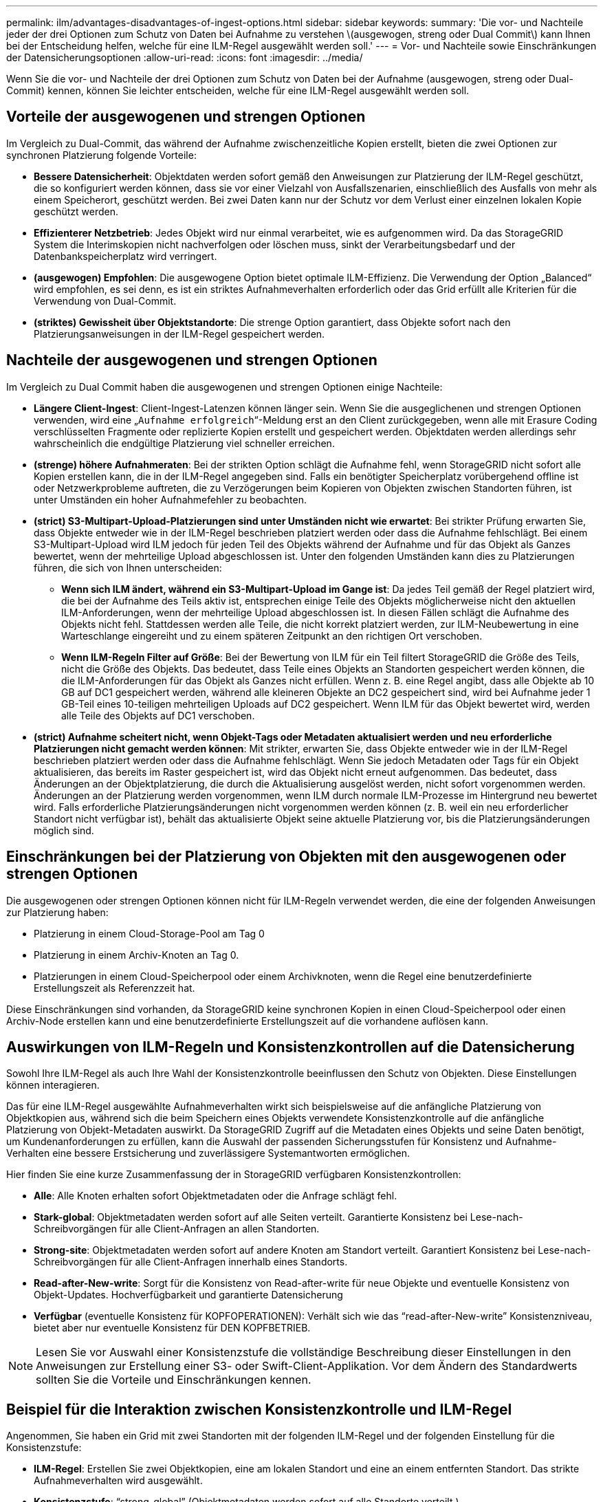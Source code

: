 ---
permalink: ilm/advantages-disadvantages-of-ingest-options.html 
sidebar: sidebar 
keywords:  
summary: 'Die vor- und Nachteile jeder der drei Optionen zum Schutz von Daten bei Aufnahme zu verstehen \(ausgewogen, streng oder Dual Commit\) kann Ihnen bei der Entscheidung helfen, welche für eine ILM-Regel ausgewählt werden soll.' 
---
= Vor- und Nachteile sowie Einschränkungen der Datensicherungsoptionen
:allow-uri-read: 
:icons: font
:imagesdir: ../media/


[role="lead"]
Wenn Sie die vor- und Nachteile der drei Optionen zum Schutz von Daten bei der Aufnahme (ausgewogen, streng oder Dual-Commit) kennen, können Sie leichter entscheiden, welche für eine ILM-Regel ausgewählt werden soll.



== Vorteile der ausgewogenen und strengen Optionen

Im Vergleich zu Dual-Commit, das während der Aufnahme zwischenzeitliche Kopien erstellt, bieten die zwei Optionen zur synchronen Platzierung folgende Vorteile:

* *Bessere Datensicherheit*: Objektdaten werden sofort gemäß den Anweisungen zur Platzierung der ILM-Regel geschützt, die so konfiguriert werden können, dass sie vor einer Vielzahl von Ausfallszenarien, einschließlich des Ausfalls von mehr als einem Speicherort, geschützt werden. Bei zwei Daten kann nur der Schutz vor dem Verlust einer einzelnen lokalen Kopie geschützt werden.
* *Effizienterer Netzbetrieb*: Jedes Objekt wird nur einmal verarbeitet, wie es aufgenommen wird. Da das StorageGRID System die Interimskopien nicht nachverfolgen oder löschen muss, sinkt der Verarbeitungsbedarf und der Datenbankspeicherplatz wird verringert.
* *(ausgewogen) Empfohlen*: Die ausgewogene Option bietet optimale ILM-Effizienz. Die Verwendung der Option „Balanced“ wird empfohlen, es sei denn, es ist ein striktes Aufnahmeverhalten erforderlich oder das Grid erfüllt alle Kriterien für die Verwendung von Dual-Commit.
* *(striktes) Gewissheit über Objektstandorte*: Die strenge Option garantiert, dass Objekte sofort nach den Platzierungsanweisungen in der ILM-Regel gespeichert werden.




== Nachteile der ausgewogenen und strengen Optionen

Im Vergleich zu Dual Commit haben die ausgewogenen und strengen Optionen einige Nachteile:

* *Längere Client-Ingest*: Client-Ingest-Latenzen können länger sein. Wenn Sie die ausgeglichenen und strengen Optionen verwenden, wird eine „`Aufnahme erfolgreich`“-Meldung erst an den Client zurückgegeben, wenn alle mit Erasure Coding verschlüsselten Fragmente oder replizierte Kopien erstellt und gespeichert werden. Objektdaten werden allerdings sehr wahrscheinlich die endgültige Platzierung viel schneller erreichen.
* *(strenge) höhere Aufnahmeraten*: Bei der strikten Option schlägt die Aufnahme fehl, wenn StorageGRID nicht sofort alle Kopien erstellen kann, die in der ILM-Regel angegeben sind. Falls ein benötigter Speicherplatz vorübergehend offline ist oder Netzwerkprobleme auftreten, die zu Verzögerungen beim Kopieren von Objekten zwischen Standorten führen, ist unter Umständen ein hoher Aufnahmefehler zu beobachten.
* *(strict) S3-Multipart-Upload-Platzierungen sind unter Umständen nicht wie erwartet*: Bei strikter Prüfung erwarten Sie, dass Objekte entweder wie in der ILM-Regel beschrieben platziert werden oder dass die Aufnahme fehlschlägt. Bei einem S3-Multipart-Upload wird ILM jedoch für jeden Teil des Objekts während der Aufnahme und für das Objekt als Ganzes bewertet, wenn der mehrteilige Upload abgeschlossen ist. Unter den folgenden Umständen kann dies zu Platzierungen führen, die sich von Ihnen unterscheiden:
+
** *Wenn sich ILM ändert, während ein S3-Multipart-Upload im Gange ist*: Da jedes Teil gemäß der Regel platziert wird, die bei der Aufnahme des Teils aktiv ist, entsprechen einige Teile des Objekts möglicherweise nicht den aktuellen ILM-Anforderungen, wenn der mehrteilige Upload abgeschlossen ist. In diesen Fällen schlägt die Aufnahme des Objekts nicht fehl. Stattdessen werden alle Teile, die nicht korrekt platziert werden, zur ILM-Neubewertung in eine Warteschlange eingereiht und zu einem späteren Zeitpunkt an den richtigen Ort verschoben.
** *Wenn ILM-Regeln Filter auf Größe*: Bei der Bewertung von ILM für ein Teil filtert StorageGRID die Größe des Teils, nicht die Größe des Objekts. Das bedeutet, dass Teile eines Objekts an Standorten gespeichert werden können, die die ILM-Anforderungen für das Objekt als Ganzes nicht erfüllen. Wenn z. B. eine Regel angibt, dass alle Objekte ab 10 GB auf DC1 gespeichert werden, während alle kleineren Objekte an DC2 gespeichert sind, wird bei Aufnahme jeder 1 GB-Teil eines 10-teiligen mehrteiligen Uploads auf DC2 gespeichert. Wenn ILM für das Objekt bewertet wird, werden alle Teile des Objekts auf DC1 verschoben.


* *(strict) Aufnahme scheitert nicht, wenn Objekt-Tags oder Metadaten aktualisiert werden und neu erforderliche Platzierungen nicht gemacht werden können*: Mit strikter, erwarten Sie, dass Objekte entweder wie in der ILM-Regel beschrieben platziert werden oder dass die Aufnahme fehlschlägt. Wenn Sie jedoch Metadaten oder Tags für ein Objekt aktualisieren, das bereits im Raster gespeichert ist, wird das Objekt nicht erneut aufgenommen. Das bedeutet, dass Änderungen an der Objektplatzierung, die durch die Aktualisierung ausgelöst werden, nicht sofort vorgenommen werden. Änderungen an der Platzierung werden vorgenommen, wenn ILM durch normale ILM-Prozesse im Hintergrund neu bewertet wird. Falls erforderliche Platzierungsänderungen nicht vorgenommen werden können (z. B. weil ein neu erforderlicher Standort nicht verfügbar ist), behält das aktualisierte Objekt seine aktuelle Platzierung vor, bis die Platzierungsänderungen möglich sind.




== Einschränkungen bei der Platzierung von Objekten mit den ausgewogenen oder strengen Optionen

Die ausgewogenen oder strengen Optionen können nicht für ILM-Regeln verwendet werden, die eine der folgenden Anweisungen zur Platzierung haben:

* Platzierung in einem Cloud-Storage-Pool am Tag 0
* Platzierung in einem Archiv-Knoten an Tag 0.
* Platzierungen in einem Cloud-Speicherpool oder einem Archivknoten, wenn die Regel eine benutzerdefinierte Erstellungszeit als Referenzzeit hat.


Diese Einschränkungen sind vorhanden, da StorageGRID keine synchronen Kopien in einen Cloud-Speicherpool oder einen Archiv-Node erstellen kann und eine benutzerdefinierte Erstellungszeit auf die vorhandene auflösen kann.



== Auswirkungen von ILM-Regeln und Konsistenzkontrollen auf die Datensicherung

Sowohl Ihre ILM-Regel als auch Ihre Wahl der Konsistenzkontrolle beeinflussen den Schutz von Objekten. Diese Einstellungen können interagieren.

Das für eine ILM-Regel ausgewählte Aufnahmeverhalten wirkt sich beispielsweise auf die anfängliche Platzierung von Objektkopien aus, während sich die beim Speichern eines Objekts verwendete Konsistenzkontrolle auf die anfängliche Platzierung von Objekt-Metadaten auswirkt. Da StorageGRID Zugriff auf die Metadaten eines Objekts und seine Daten benötigt, um Kundenanforderungen zu erfüllen, kann die Auswahl der passenden Sicherungsstufen für Konsistenz und Aufnahme-Verhalten eine bessere Erstsicherung und zuverlässigere Systemantworten ermöglichen.

Hier finden Sie eine kurze Zusammenfassung der in StorageGRID verfügbaren Konsistenzkontrollen:

* *Alle*: Alle Knoten erhalten sofort Objektmetadaten oder die Anfrage schlägt fehl.
* *Stark-global*: Objektmetadaten werden sofort auf alle Seiten verteilt. Garantierte Konsistenz bei Lese-nach-Schreibvorgängen für alle Client-Anfragen an allen Standorten.
* *Strong-site*: Objektmetadaten werden sofort auf andere Knoten am Standort verteilt. Garantiert Konsistenz bei Lese-nach-Schreibvorgängen für alle Client-Anfragen innerhalb eines Standorts.
* *Read-after-New-write*: Sorgt für die Konsistenz von Read-after-write für neue Objekte und eventuelle Konsistenz von Objekt-Updates. Hochverfügbarkeit und garantierte Datensicherung
* *Verfügbar* (eventuelle Konsistenz für KOPFOPERATIONEN): Verhält sich wie das "`read-after-New-write`" Konsistenzniveau, bietet aber nur eventuelle Konsistenz für DEN KOPFBETRIEB.



NOTE: Lesen Sie vor Auswahl einer Konsistenzstufe die vollständige Beschreibung dieser Einstellungen in den Anweisungen zur Erstellung einer S3- oder Swift-Client-Applikation. Vor dem Ändern des Standardwerts sollten Sie die Vorteile und Einschränkungen kennen.



== Beispiel für die Interaktion zwischen Konsistenzkontrolle und ILM-Regel

Angenommen, Sie haben ein Grid mit zwei Standorten mit der folgenden ILM-Regel und der folgenden Einstellung für die Konsistenzstufe:

* *ILM-Regel*: Erstellen Sie zwei Objektkopien, eine am lokalen Standort und eine an einem entfernten Standort. Das strikte Aufnahmeverhalten wird ausgewählt.
* *Konsistenzstufe*: "`strong-global`" (Objektmetadaten werden sofort auf alle Standorte verteilt.)


Wenn ein Client ein Objekt im Grid speichert, erstellt StorageGRID sowohl Objektkopien als auch verteilt Metadaten an beiden Standorten, bevor der Kunde zum Erfolg zurückkehrt.

Das Objekt ist zum Zeitpunkt der Aufnahme der Nachricht vollständig gegen Verlust geschützt. Wenn beispielsweise der lokale Standort kurz nach der Aufnahme verloren geht, befinden sich Kopien der Objektdaten und der Objektmetadaten am Remote-Standort weiterhin. Das Objekt kann vollständig abgerufen werden.

Falls Sie stattdessen dieselbe ILM-Regel und die Konsistenzstufe „`strong-Site`“ verwendet haben, erhält der Client möglicherweise eine Erfolgsmeldung, nachdem die Objektdaten an den Remote Standort repliziert wurden, aber bevor die Objektmetadaten dort verteilt werden. In diesem Fall entspricht die Sicherung von Objektmetadaten nicht dem Schutzniveau für Objektdaten. Falls der lokale Standort kurz nach der Aufnahme verloren geht, gehen Objektmetadaten verloren. Das Objekt kann nicht abgerufen werden.

Die Wechselbeziehung zwischen Konsistenzstufen und ILM-Regeln kann komplex sein. Wenden Sie sich an NetApp, wenn Sie Hilfe benötigen.

.Verwandte Informationen
link:what-replication-is.html["Was ist Replizierung"]

link:what-erasure-coding-is.html["Verfahren zur Einhaltung von Datenkonsistenz (Erasure Coding"]

link:what-erasure-coding-schemes-are.html["Was sind die Erasure Coding-Schemata"]

link:example-5-ilm-rules-and-policy-for-strict-ingest-behavior.html["Beispiel 5: ILM-Regeln und Richtlinie für striktes Ingest-Verhalten"]

link:../s3/index.html["S3 verwenden"]

link:../swift/index.html["Verwenden Sie Swift"]

